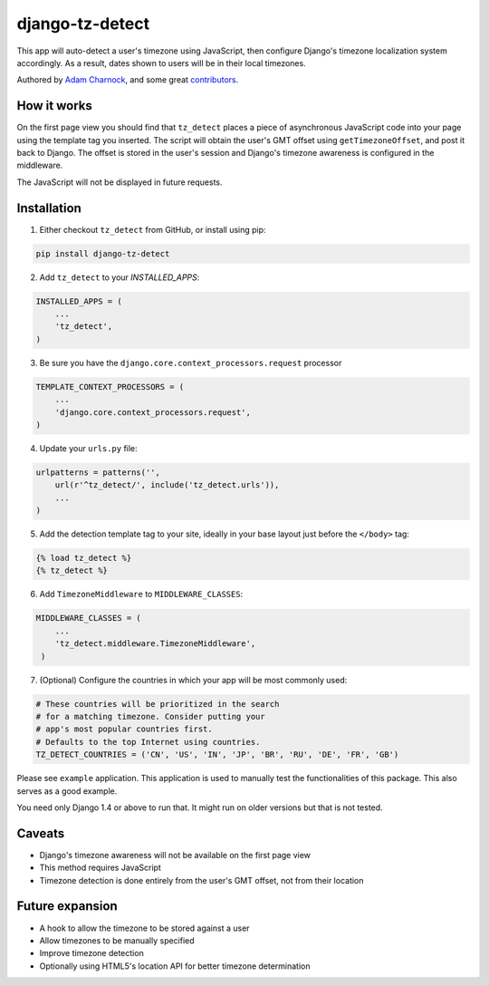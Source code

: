 django-tz-detect
================

This app will auto-detect a user's timezone using JavaScript, then
configure Django's timezone localization system accordingly. As a
result, dates shown to users will be in their local timezones.

Authored by `Adam Charnock <http://https://adamcharnock.com/>`_, and some great `contributors <https://github.com/adamcharnock/django-tz-detect/contributors>`_.

.. image:: https://img.shields.io/pypi/v/django-tz-detect.svg
    :target: https://pypi.python.org/pypi/django-tz-detect/

.. image:: https://img.shields.io/pypi/dm/django-tz-detect.svg
    :target: https://pypi.python.org/pypi/django-tz-detect/

.. image:: https://img.shields.io/github/license/adamcharnock/django-tz-detect.svg
    :target: https://pypi.python.org/pypi/django-tz-detect/

.. image:: https://img.shields.io/travis/adamcharnock/django-tz-detect.svg
    :target: https://travis-ci.org/adamcharnock/django-tz-detect/

.. image:: https://coveralls.io/repos/adamcharnock/django-tz-detect/badge.svg?branch=develop
    :target: https://coveralls.io/r/adamcharnock/django-tz-detect?branch=develop

How it works
------------

On the first page view you should find that ``tz_detect`` places a
piece of asynchronous JavaScript code into your page using the
template tag you inserted.  The script will obtain the user's GMT
offset using ``getTimezoneOffset``, and post it back to Django. The
offset is stored in the user's session and Django's timezone awareness
is configured in the middleware.

The JavaScript will not be displayed in future requests.

Installation
------------

1. Either checkout ``tz_detect`` from GitHub, or install using pip:

.. code-block:: bash

    pip install django-tz-detect

2. Add ``tz_detect`` to your `INSTALLED_APPS`:

.. code-block:: python

    INSTALLED_APPS = (
        ...
        'tz_detect',
    )

3. Be sure you have the ``django.core.context_processors.request`` processor
   
.. code-block:: python

    TEMPLATE_CONTEXT_PROCESSORS = (
        ...
        'django.core.context_processors.request',
    )

4. Update your ``urls.py`` file:

.. code-block:: python

    urlpatterns = patterns('',
        url(r'^tz_detect/', include('tz_detect.urls')),
        ...
    )

5. Add the detection template tag to your site, ideally in your base layout just before the ``</body>`` tag:

.. code-block:: html

    {% load tz_detect %}
    {% tz_detect %}

6. Add ``TimezoneMiddleware`` to ``MIDDLEWARE_CLASSES``:

.. code-block:: python

    MIDDLEWARE_CLASSES = (
        ...
        'tz_detect.middleware.TimezoneMiddleware',
     )

7. (Optional) Configure the countries in which your app will be most commonly used:

.. code-block:: python

    # These countries will be prioritized in the search
    # for a matching timezone. Consider putting your
    # app's most popular countries first.
    # Defaults to the top Internet using countries.
    TZ_DETECT_COUNTRIES = ('CN', 'US', 'IN', 'JP', 'BR', 'RU', 'DE', 'FR', 'GB')

Please see ``example`` application. This application is used to manually
test the functionalities of this package. This also serves as a good
example.

You need only Django 1.4 or above to run that. It might run on older
versions but that is not tested.

Caveats
-------

- Django's timezone awareness will not be available on the first page view
- This method requires JavaScript
- Timezone detection is done entirely from the user's GMT offset, not from their location

Future expansion
----------------

- A hook to allow the timezone to be stored against a user
- Allow timezones to be manually specified
- Improve timezone detection
- Optionally using HTML5's location API for better timezone determination

